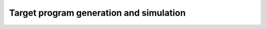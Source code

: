 .. index::

*****************************************
Target program generation and simulation
*****************************************
